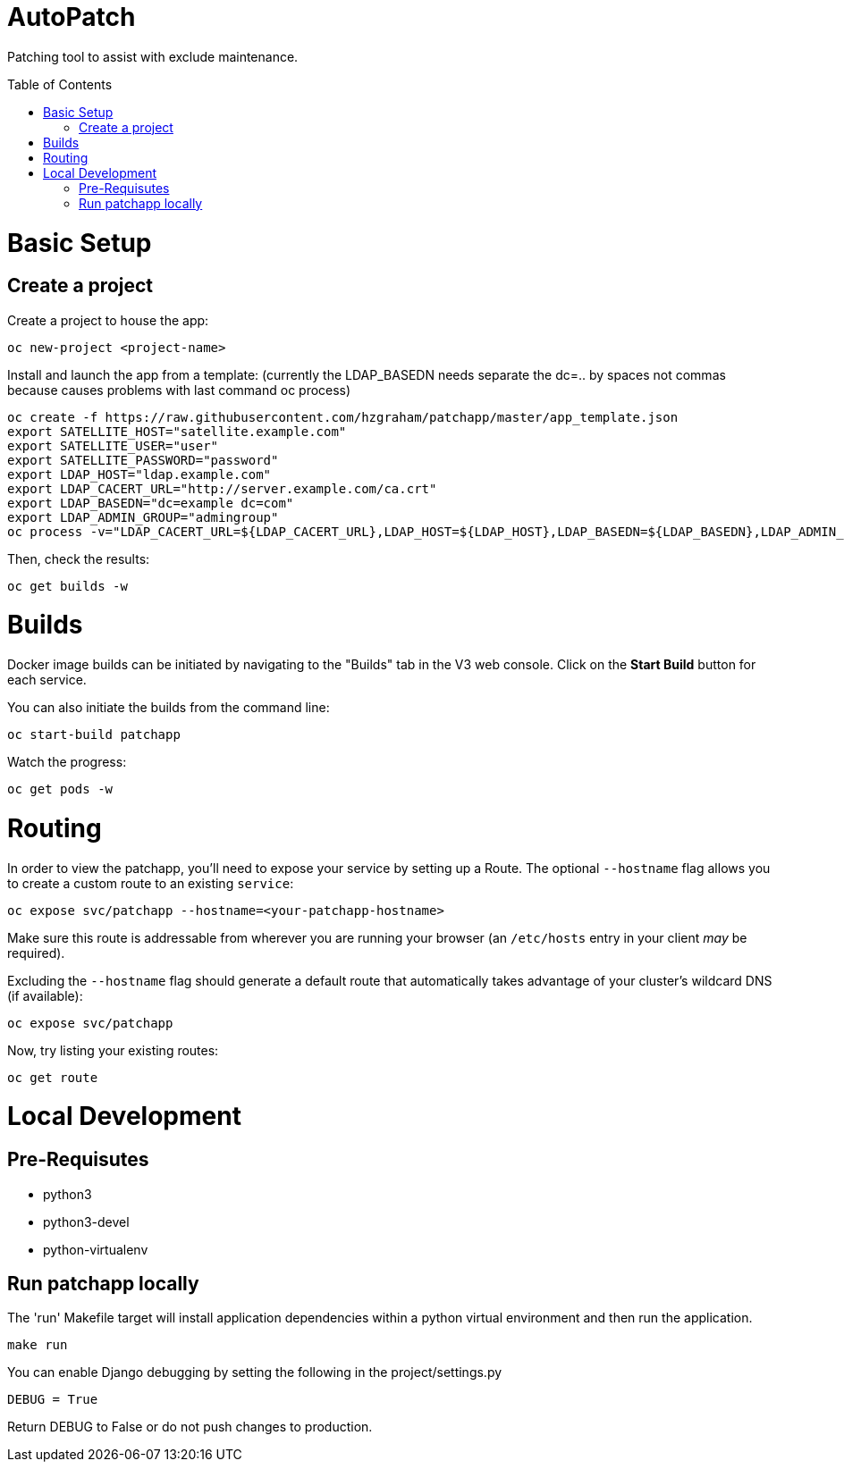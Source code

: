 :toc: macro
= AutoPatch

Patching tool to assist with exclude maintenance.

toc::[]

= Basic Setup

== Create a project
Create a project to house the app:

[source, bash]
----
oc new-project <project-name>
----

Install and launch the app from a template:
(currently the LDAP_BASEDN needs separate the dc=.. by spaces not commas because causes problems with last command oc process)

[source, bash]
----
oc create -f https://raw.githubusercontent.com/hzgraham/patchapp/master/app_template.json
export SATELLITE_HOST="satellite.example.com"
export SATELLITE_USER="user"
export SATELLITE_PASSWORD="password"
export LDAP_HOST="ldap.example.com"
export LDAP_CACERT_URL="http://server.example.com/ca.crt"
export LDAP_BASEDN="dc=example dc=com"
export LDAP_ADMIN_GROUP="admingroup"
oc process -v="LDAP_CACERT_URL=${LDAP_CACERT_URL},LDAP_HOST=${LDAP_HOST},LDAP_BASEDN=${LDAP_BASEDN},LDAP_ADMIN_GROUP=${LDAP_ADMIN_GROUP},SATELLITE_HOST=${SATELLITE_HOST},SATELLITE_USER=${SATELLITE_USER},SATELLITE_PASSWORD=${SATELLITE_PASSWORD}" patchapp | oc create -f -
----

Then, check the results:

[source, bash]
----
oc get builds -w
----

= Builds

Docker image builds can be initiated by navigating to the "Builds" tab in the V3 web console. Click on the **Start Build** button for each service.

You can also initiate the builds from the command line:

[source, bash]
----
oc start-build patchapp
----

Watch the progress:

[source, bash]
----
oc get pods -w
----

= Routing

In order to view the patchapp, you'll need to expose your service by setting up a Route.
The optional `--hostname` flag allows you to create a custom route to an existing `service`:

[source, bash]
----
oc expose svc/patchapp --hostname=<your-patchapp-hostname>
----

Make sure this route is addressable from wherever you are running your browser (an `/etc/hosts` entry in your client _may_ be required).

Excluding the `--hostname` flag should generate a default route that automatically takes advantage of your cluster's wildcard DNS (if available):

[source, bash]
----
oc expose svc/patchapp
----

Now, try listing your existing routes:

[source, bash]
----
oc get route
----

= Local Development

== Pre-Requisutes

* python3
* python3-devel
* python-virtualenv

== Run patchapp locally

The 'run' Makefile target will install application dependencies within a python virtual environment and then run the application.

[source, bash]
----
make run
----

You can enable Django debugging by setting the following in the project/settings.py

```
DEBUG = True
```

Return DEBUG to False or do not push changes to production.